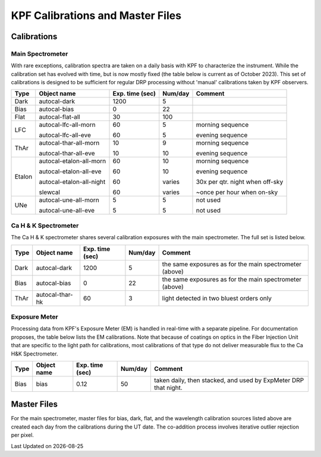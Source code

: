 KPF Calibrations and Master Files
=================================

Calibrations
------------

Main Spectrometer
^^^^^^^^^^^^^^^^^

With rare exceptions, calibration spectra are taken on a daily basis with KPF to characterize the instrument.  While the calibration set has evolved with time, but is now mostly fixed (the table below is current as of October 2023).  This set of calibrations is designed to be sufficient for regular DRP processing without 'manual' calibrations taken by KPF observers.

======  ===========================  ===============  =======  ==================
Type    Object name                  Exp. time (sec)  Num/day  Comment
======  ===========================  ===============  =======  ==================
Dark    autocal-dark                 1200             5          
Bias    autocal-bias                 0                22
Flat    autocal-flat-all             30               100
LFC     autocal-lfc-all-morn         60               5        morning sequence

        autocal-lfc-all-eve          60               5        evening sequence
ThAr    autocal-thar-all-morn        10               9        morning sequence

        autocal-thar-all-eve         10               10       evening sequence
Etalon  autocal-etalon-all-morn      60               10       morning sequence

        autocal-etalon-all-eve       60               10       evening sequence

        autocal-etalon-all-night     60               varies   30x per qtr. night when off-sky

        slewcal                      60               varies   ~once per hour when on-sky
UNe     autocal-une-all-morn         5                5        not used

        autocal-une-all-eve          5                5        not used 
======  ===========================  ===============  =======  ==================


Ca H & K Spectrometer
^^^^^^^^^^^^^^^^^^^^^

The Ca H & K spectrometer shares several calibration exposures with the main spectrometer.  The full set is listed below.  

======  ===========================  ===============  =======  ==================
Type    Object name                  Exp. time (sec)  Num/day  Comment
======  ===========================  ===============  =======  ==================
Dark    autocal-dark                 1200             5        the same exposures as for the main spectrometer (above)
Bias    autocal-bias                 0                22       the same exposures as for the main spectrometer (above)
ThAr    autocal-thar-hk              60               3        light detected in two bluest orders only
======  ===========================  ===============  =======  ==================

Exposure Meter
^^^^^^^^^^^^^^

Processing data from KPF's Exposure Meter (EM) is handled in real-time with a separate pipeline.  For documentation proposes, the table below lists the EM calibrations.  Note that because of coatings on optics in the Fiber Injection Unit that are specific to the light path for calibrations, most calibrations of that type do not deliver measurable flux to the Ca H&K Spectrometer.

======  ===========================  ===============  =======  ==================
Type    Object name                  Exp. time (sec)  Num/day  Comment
======  ===========================  ===============  =======  ==================
Bias    bias                         0.12             50       taken daily, then stacked, and used by ExpMeter DRP that night.
======  ===========================  ===============  =======  ==================


Master Files
------------

For the main spectrometer, master files for bias, dark, flat, and the wavelength calibration sources listed above are created each day from the calibrations during the UT date.  The co-addition process involves iterative outlier rejection per pixel.  

.. |date| date::

Last Updated on |date|
